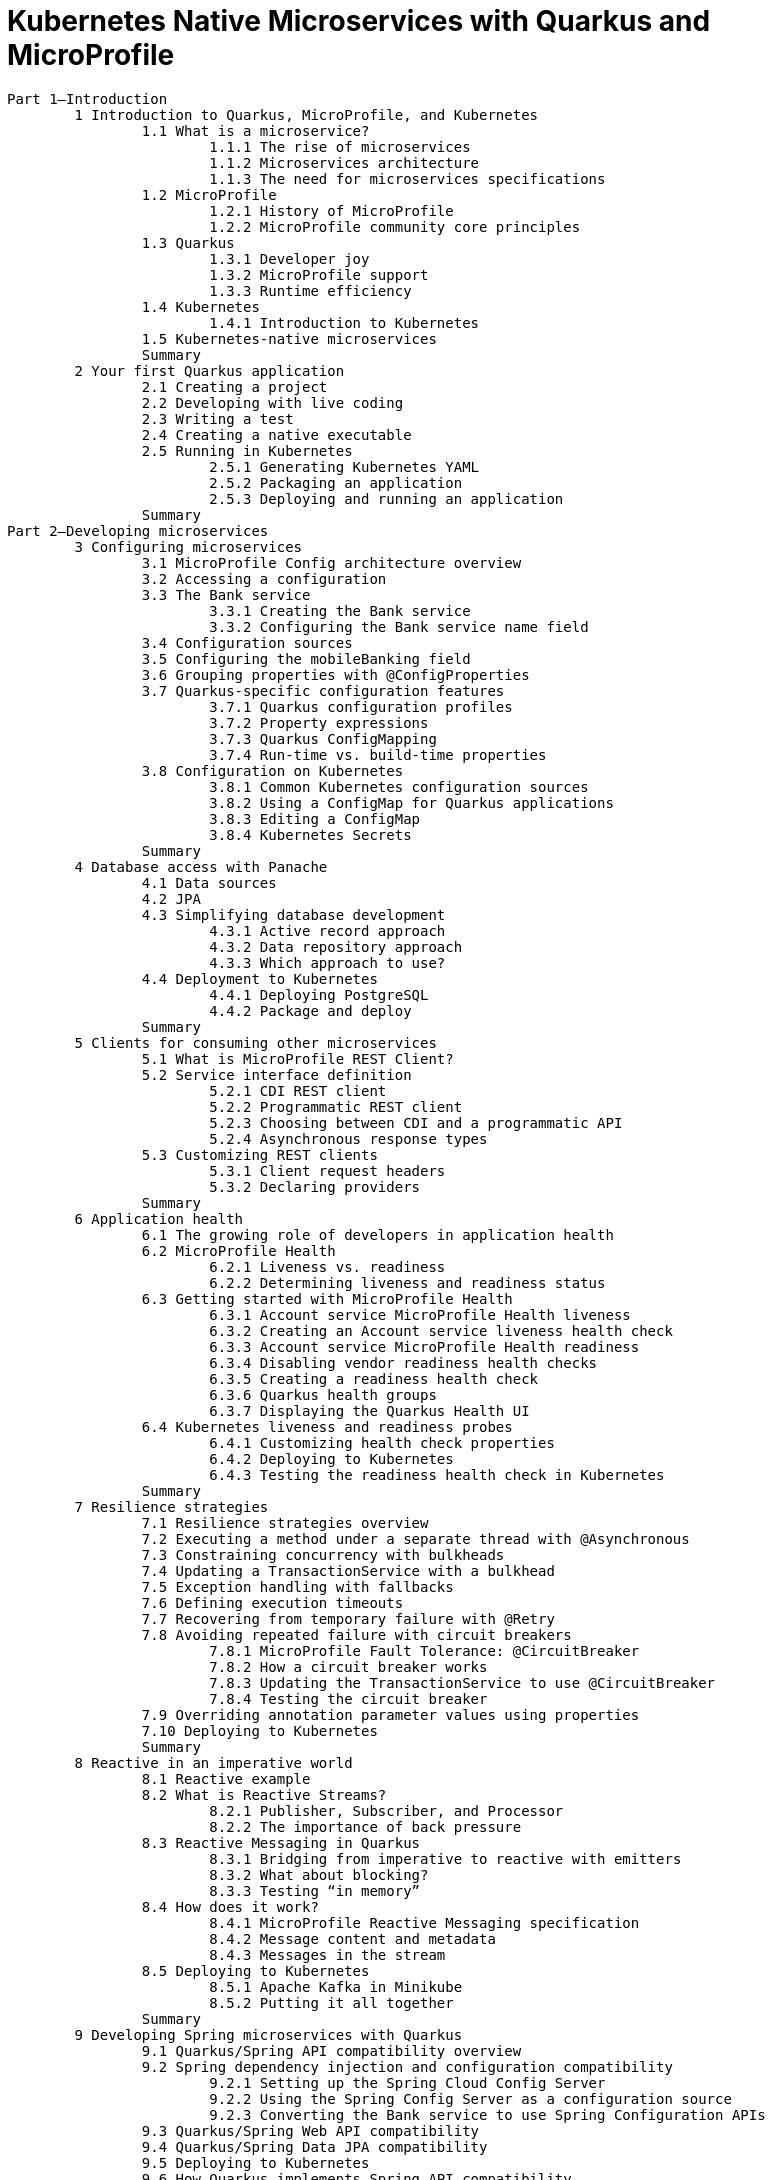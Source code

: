 = Kubernetes Native Microservices with Quarkus and MicroProfile

----
Part 1—Introduction
	1 Introduction to Quarkus, MicroProfile, and Kubernetes
		1.1 What is a microservice?
			1.1.1 The rise of microservices
			1.1.2 Microservices architecture
			1.1.3 The need for microservices specifications
		1.2 MicroProfile
			1.2.1 History of MicroProfile
			1.2.2 MicroProfile community core principles
		1.3 Quarkus
			1.3.1 Developer joy
			1.3.2 MicroProfile support
			1.3.3 Runtime efficiency
		1.4 Kubernetes
			1.4.1 Introduction to Kubernetes
		1.5 Kubernetes-native microservices
		Summary
	2 Your first Quarkus application
		2.1 Creating a project
		2.2 Developing with live coding
		2.3 Writing a test
		2.4 Creating a native executable
		2.5 Running in Kubernetes
			2.5.1 Generating Kubernetes YAML
			2.5.2 Packaging an application
			2.5.3 Deploying and running an application
		Summary
Part 2—Developing microservices
	3 Configuring microservices
		3.1 MicroProfile Config architecture overview
		3.2 Accessing a configuration
		3.3 The Bank service
			3.3.1 Creating the Bank service
			3.3.2 Configuring the Bank service name field
		3.4 Configuration sources
		3.5 Configuring the mobileBanking field
		3.6 Grouping properties with @ConfigProperties
		3.7 Quarkus-specific configuration features
			3.7.1 Quarkus configuration profiles
			3.7.2 Property expressions
			3.7.3 Quarkus ConfigMapping
			3.7.4 Run-time vs. build-time properties
		3.8 Configuration on Kubernetes
			3.8.1 Common Kubernetes configuration sources
			3.8.2 Using a ConfigMap for Quarkus applications
			3.8.3 Editing a ConfigMap
			3.8.4 Kubernetes Secrets
		Summary
	4 Database access with Panache
		4.1 Data sources
		4.2 JPA
		4.3 Simplifying database development
			4.3.1 Active record approach
			4.3.2 Data repository approach
			4.3.3 Which approach to use?
		4.4 Deployment to Kubernetes
			4.4.1 Deploying PostgreSQL
			4.4.2 Package and deploy
		Summary
	5 Clients for consuming other microservices
		5.1 What is MicroProfile REST Client?
		5.2 Service interface definition
			5.2.1 CDI REST client
			5.2.2 Programmatic REST client
			5.2.3 Choosing between CDI and a programmatic API
			5.2.4 Asynchronous response types
		5.3 Customizing REST clients
			5.3.1 Client request headers
			5.3.2 Declaring providers
		Summary
	6 Application health
		6.1 The growing role of developers in application health
		6.2 MicroProfile Health
			6.2.1 Liveness vs. readiness
			6.2.2 Determining liveness and readiness status
		6.3 Getting started with MicroProfile Health
			6.3.1 Account service MicroProfile Health liveness
			6.3.2 Creating an Account service liveness health check
			6.3.3 Account service MicroProfile Health readiness
			6.3.4 Disabling vendor readiness health checks
			6.3.5 Creating a readiness health check
			6.3.6 Quarkus health groups
			6.3.7 Displaying the Quarkus Health UI
		6.4 Kubernetes liveness and readiness probes
			6.4.1 Customizing health check properties
			6.4.2 Deploying to Kubernetes
			6.4.3 Testing the readiness health check in Kubernetes
		Summary
	7 Resilience strategies
		7.1 Resilience strategies overview
		7.2 Executing a method under a separate thread with @Asynchronous
		7.3 Constraining concurrency with bulkheads
		7.4 Updating a TransactionService with a bulkhead
		7.5 Exception handling with fallbacks
		7.6 Defining execution timeouts
		7.7 Recovering from temporary failure with @Retry
		7.8 Avoiding repeated failure with circuit breakers
			7.8.1 MicroProfile Fault Tolerance: @CircuitBreaker
			7.8.2 How a circuit breaker works
			7.8.3 Updating the TransactionService to use @CircuitBreaker
			7.8.4 Testing the circuit breaker
		7.9 Overriding annotation parameter values using properties
		7.10 Deploying to Kubernetes
		Summary
	8 Reactive in an imperative world
		8.1 Reactive example
		8.2 What is Reactive Streams?
			8.2.1 Publisher, Subscriber, and Processor
			8.2.2 The importance of back pressure
		8.3 Reactive Messaging in Quarkus
			8.3.1 Bridging from imperative to reactive with emitters
			8.3.2 What about blocking?
			8.3.3 Testing “in memory”
		8.4 How does it work?
			8.4.1 MicroProfile Reactive Messaging specification
			8.4.2 Message content and metadata
			8.4.3 Messages in the stream
		8.5 Deploying to Kubernetes
			8.5.1 Apache Kafka in Minikube
			8.5.2 Putting it all together
		Summary
	9 Developing Spring microservices with Quarkus
		9.1 Quarkus/Spring API compatibility overview
		9.2 Spring dependency injection and configuration compatibility
			9.2.1 Setting up the Spring Cloud Config Server
			9.2.2 Using the Spring Config Server as a configuration source
			9.2.3 Converting the Bank service to use Spring Configuration APIs
		9.3 Quarkus/Spring Web API compatibility
		9.4 Quarkus/Spring Data JPA compatibility
		9.5 Deploying to Kubernetes
		9.6 How Quarkus implements Spring API compatibility
		9.7 Common Quarkus/Spring compatibility questions
		9.8 Comparing the Spring Boot and Quarkus startup processes
		Summary
Part 3—Observability, API definition, and security of microservices
	10 Capturing metrics
		10.1 The role of metrics in a microservices architecture
		10.2 Getting started with MicroProfile Metrics
			10.2.1 Graphing metrics with Prometheus and Grafana
			10.2.2 MicroProfile Metrics
			10.2.3 Instrumenting the Account service
			10.2.4 Instrumenting the TransactionService
			10.2.5 Creating business metrics
			10.2.6 MicroProfile Fault Tolerance and JAX-RS integration with MicroProfile Metrics
			10.2.7 Micrometer metrics
			10.2.8 Simulating a busy production system
		Summary
	11 Tracing microservices
		11.1 How does tracing work?
		11.2 Jaeger
			11.2.1 Trace sampling
			11.2.2 Setting up the Minikube environment
			11.2.3 Installing Jaeger
			11.2.4 Microservice tracing with Jaeger
		11.3 Tracing specifications
			11.3.1 OpenTracing
			11.3.2 What is MicroProfile OpenTracing?
			11.3.3 OpenTelemetry
		11.4 Customizing application tracing
			11.4.1 Using @Traced
			11.4.2 Injecting a tracer
			11.4.3 Tracing database calls
			11.4.4 Tracing Kafka messages
		Summary
	12 API visualization
		12.1 Viewing OpenAPI documents with Swagger UI
			12.1.1 Enabling OpenAPI
			12.1.2 Swagger UI
		12.2 MicroProfile OpenAPI
			12.2.1 Application information
			12.2.2 Customizing the schema output
			12.2.3 Defining operations
			12.2.4 Operation responses
			12.2.5 Tagging operations
			12.2.6 Filtering OpenAPI content
		12.3 Design-first development
			12.3.1 OpenAPI file base
			12.3.2 Mixing the file and annotations
		12.4 Code first or OpenAPI first?
		Summary
	13 Securing a microservice
		13.1 Authorization and authentication overview
		13.2 Using file-based authentication and authorization
		13.3 Authentication and authorization with OpenID Connect
			13.3.1 Introduction to OpenID Connect (OIDC)
			13.3.2 OIDC and Keycloak
			13.3.3 Accessing a protected resource with OpenID Connect
			13.3.4 Testing the Code Authorization Flow
		13.4 Json Web Tokens (JWT) and MicroProfile JWT
			13.4.1 JWT header
			13.4.2 JWT payload
			13.4.3 JWT signature
		13.5 Securing the Transaction service using MicroProfile JWT
		13.6 Propagating the JWT
			13.6.1 Secure an Account service endpoint
			13.6.2 Propagating JWT from the Transaction service to the Account service
		13.7 Running the services in Kubernetes
		Summary
----